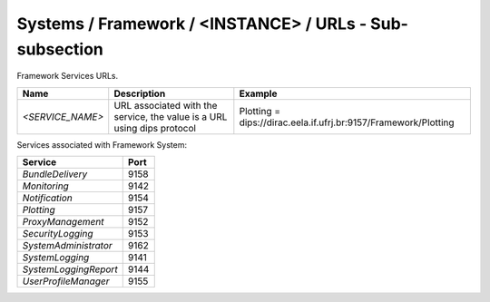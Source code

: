 Systems / Framework / <INSTANCE> / URLs - Sub-subsection
==========================================================

Framework Services URLs.

+------------------+--------------------------------------+-----------------------------------------------------------------+
| **Name**         | **Description**                      | **Example**                                                     |
+------------------+--------------------------------------+-----------------------------------------------------------------+
| *<SERVICE_NAME>* | URL associated with the service, the | Plotting = dips://dirac.eela.if.ufrj.br:9157/Framework/Plotting |
|                  | value is a URL using dips protocol   |                                                                 |
+------------------+--------------------------------------+-----------------------------------------------------------------+

Services associated with Framework System:

+-----------------------+----------+
| **Service**           | **Port** |
+-----------------------+----------+
| *BundleDelivery*      | 9158     |
+-----------------------+----------+
| *Monitoring*          | 9142     |
+-----------------------+----------+
| *Notification*        | 9154     |
+-----------------------+----------+
| *Plotting*            | 9157     |
+-----------------------+----------+
| *ProxyManagement*     | 9152     |
+-----------------------+----------+
| *SecurityLogging*     | 9153     |
+-----------------------+----------+
| *SystemAdministrator* | 9162     |
+-----------------------+----------+
| *SystemLogging*       | 9141     |
+-----------------------+----------+
| *SystemLoggingReport* | 9144     |
+-----------------------+----------+
| *UserProfileManager*  | 9155     |
+-----------------------+----------+
